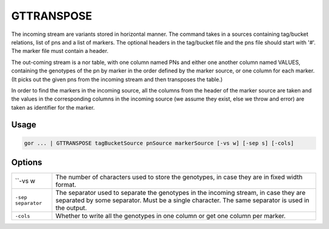 .. raw:: html

   <span style="float:right; padding-top:10px; color:#BABABA;">Used in: gor</span>

.. _VARGROUP:

===========
GTTRANSPOSE
===========
The incoming stream are variants stored in horizontal manner. The command takes in a sources containing
tag/bucket relations, list of pns and a list of markers. The optional headers in the tag/bucket file and
the pns file should start with '#'. The marker file must contain a header.

The out-coming stream is a nor table, with one column named PNs and either one another column named VALUES,
containing the genotypes of the pn by marker in the order defined by the marker source, or one column for each
marker. (It picks out the given pns from the incoming stream and then transposes the table.)

In order to find the markers in the incoming source, all the columns from the header of the marker source are taken
and the values in the corresponding columns in the incoming source (we assume they exist, else we throw and error) are
taken as identifier for the marker.

Usage
=====

.. code-block:: gor

	gor ... | GTTRANSPOSE tagBucketSource pnSource markerSource [-vs w] [-sep s] [-cols]

Options
=======

+-------------------+---------------------------------------------------------------------------+
| ``-vs w           | The number of characters used to store the genotypes, in case they are in |
|                   | fixed width format.                                                       |
+-------------------+---------------------------------------------------------------------------+
| ``-sep separator``| The separator used to separate the genotypes in the incoming stream, in   |
|                   | case they are separated by some separator. Must be a single character.    |
|                   | The same separator is used in the output.                                 |
+-------------------+---------------------------------------------------------------------------+
| ``-cols``         | Whether to write all the genotypes in one column or get one column per    |
|                   | marker.                                                                   |
+-------------------+---------------------------------------------------------------------------+